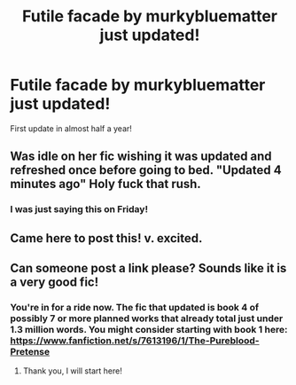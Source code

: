 #+TITLE: Futile facade by murkybluematter just updated!

* Futile facade by murkybluematter just updated!
:PROPERTIES:
:Author: Laika_1
:Score: 36
:DateUnix: 1580072177.0
:DateShort: 2020-Jan-27
:END:
First update in almost half a year!


** Was idle on her fic wishing it was updated and refreshed once before going to bed. "Updated 4 minutes ago" Holy fuck that rush.
:PROPERTIES:
:Author: KayanRider
:Score: 5
:DateUnix: 1580106329.0
:DateShort: 2020-Jan-27
:END:

*** I was just saying this on Friday!
:PROPERTIES:
:Author: Seeker0fTruth
:Score: 1
:DateUnix: 1580145771.0
:DateShort: 2020-Jan-27
:END:


** Came here to post this! v. excited.
:PROPERTIES:
:Author: TychoTyrannosaurus
:Score: 4
:DateUnix: 1580072817.0
:DateShort: 2020-Jan-27
:END:


** Can someone post a link please? Sounds like it is a very good fic!
:PROPERTIES:
:Author: Arcadianwife
:Score: 3
:DateUnix: 1580088914.0
:DateShort: 2020-Jan-27
:END:

*** You're in for a ride now. The fic that updated is book 4 of possibly 7 or more planned works that already total just under 1.3 million words. You might consider starting with book 1 here: [[https://www.fanfiction.net/s/7613196/1/The-Pureblood-Pretense]]
:PROPERTIES:
:Author: MB6
:Score: 5
:DateUnix: 1580097344.0
:DateShort: 2020-Jan-27
:END:

**** Thank you, I will start here!
:PROPERTIES:
:Author: Arcadianwife
:Score: 2
:DateUnix: 1580098049.0
:DateShort: 2020-Jan-27
:END:
